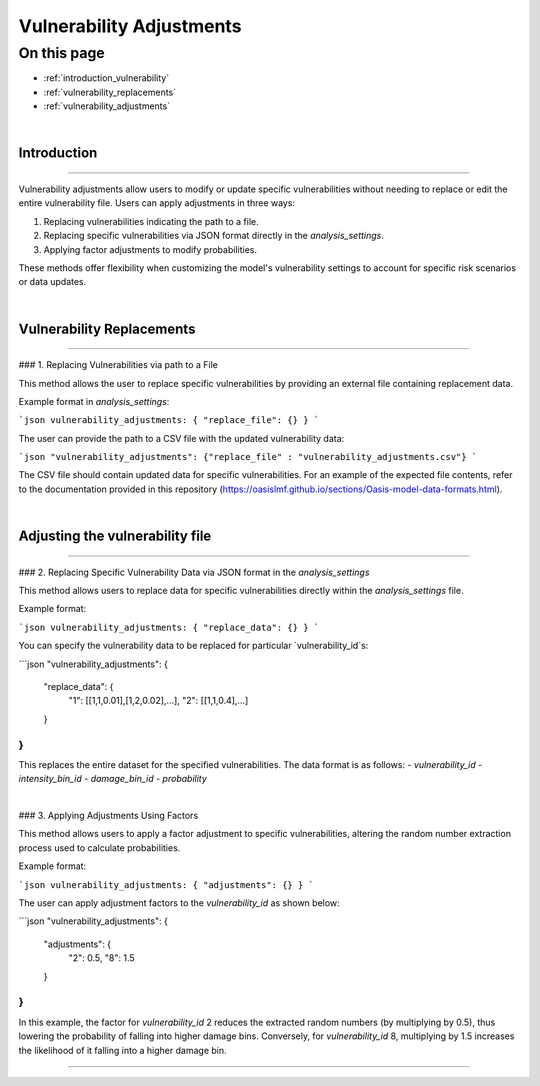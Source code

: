 Vulnerability Adjustments
==========

On this page
------------

* :ref:`introduction_vulnerability`
* :ref:`vulnerability_replacements`
* :ref:`vulnerability_adjustments`

|
.. _introduction_vulnerability:

Introduction
************

----

Vulnerability adjustments allow users to modify or update specific vulnerabilities without needing to replace or edit the entire vulnerability file. Users can apply adjustments in three ways:

1. Replacing vulnerabilities indicating the path to a file.
2. Replacing specific vulnerabilities via JSON format directly in the `analysis_settings`.
3. Applying factor adjustments to modify probabilities.

These methods offer flexibility when customizing the model's vulnerability settings to account for specific risk scenarios or data updates.

|

.. _vulnerability_replacements:

Vulnerability Replacements
************

----

### 1. Replacing Vulnerabilities via path to a File

This method allows the user to replace specific vulnerabilities by providing an external file containing replacement data.

Example format in `analysis_settings`:

```json
vulnerability_adjustments: { "replace_file": {} }
```

The user can provide the path to a CSV file with the updated vulnerability data:

```json
"vulnerability_adjustments": {"replace_file" : "vulnerability_adjustments.csv"}
```

The CSV file should contain updated data for specific vulnerabilities. For an example of the expected file contents, refer to the documentation provided in this repository (https://oasislmf.github.io/sections/Oasis-model-data-formats.html).

|

.. _vulnerability_adjustments:

Adjusting the vulnerability file
************

----

### 2. Replacing Specific Vulnerability Data via JSON format in the `analysis_settings`

This method allows users to replace data for specific vulnerabilities directly within the `analysis_settings` file.

Example format:

```json
vulnerability_adjustments: { "replace_data": {} }
```

You can specify the vulnerability data to be replaced for particular `vulnerability_id`s:

```json
"vulnerability_adjustments": {
  "replace_data": {
    "1": [[1,1,0.01],[1,2,0.02],...],
    "2": [[1,1,0.4],...]
  }
}
```

This replaces the entire dataset for the specified vulnerabilities. The data format is as follows:
- `vulnerability_id`
- `intensity_bin_id`
- `damage_bin_id`
- `probability`

|

### 3. Applying Adjustments Using Factors

This method allows users to apply a factor adjustment to specific vulnerabilities, altering the random number extraction process used to calculate probabilities.

Example format:

```json
vulnerability_adjustments: { "adjustments": {} }
```

The user can apply adjustment factors to the `vulnerability_id` as shown below:

```json
"vulnerability_adjustments": {
  "adjustments": {
    "2": 0.5,
    "8": 1.5
  }
}
```

In this example, the factor for `vulnerability_id` 2 reduces the extracted random numbers (by multiplying by 0.5), thus lowering the probability of falling into higher damage bins. Conversely, for `vulnerability_id` 8, multiplying by 1.5 increases the likelihood of it falling into a higher damage bin.

----
